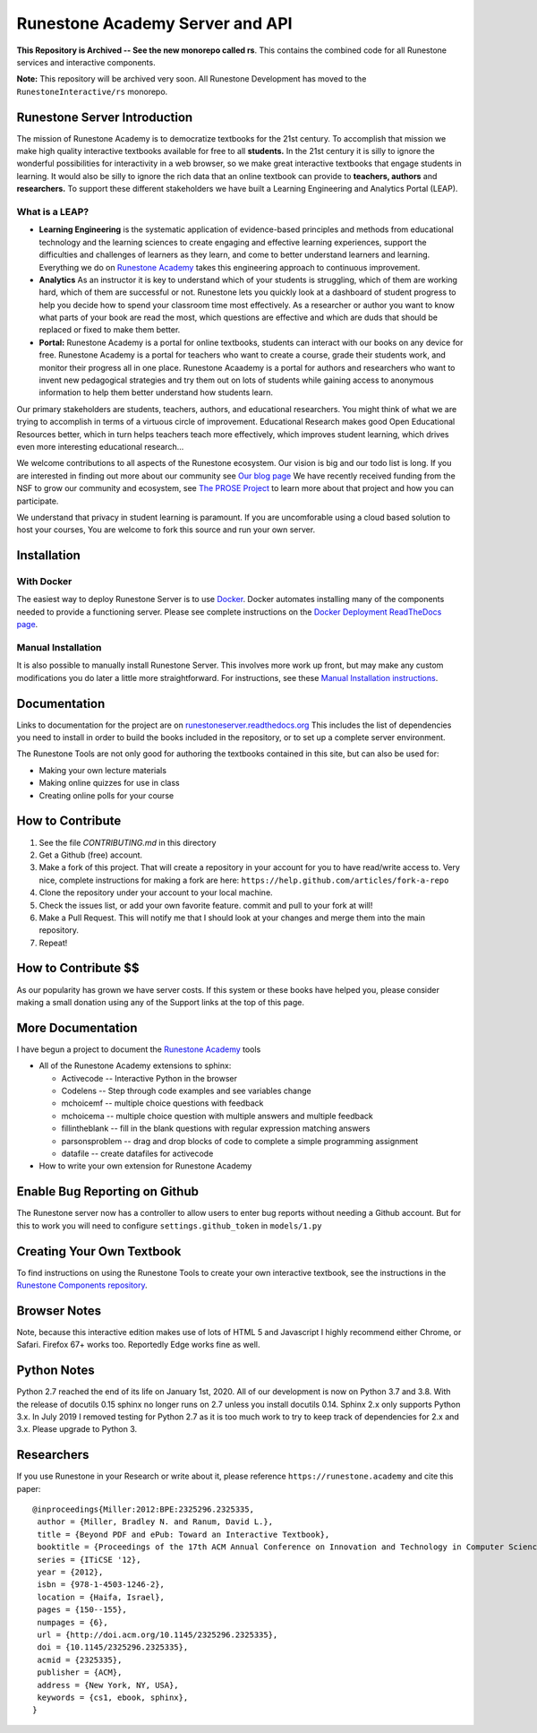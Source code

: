 Runestone Academy Server and API
================================

**This Repository is Archived -- See the new monorepo called rs**. This contains the combined code for all Runestone services and interactive components.

.. image:: https://runestone.academy/static/images/logo_small.png
    :align: center
    :width: 300

.. image:: https://github.com/RunestoneInteractive/RunestoneServer/actions/workflows/python-app.yml/badge.svg

.. image:: https://coveralls.io/repos/github/RunestoneInteractive/RunestoneServer/badge.png?branch=master
   :target: https://coveralls.io/github/RunestoneInteractive/RunestoneServer?branch=master


.. image:: https://readthedocs.org/projects/runestoneserver/badge/?version=latest
    :target: https://runestoneserver.readthedocs.io/en/latest/?badge=latest
    :alt: Documentation Status 

**Note:** This repository will be archived very soon.  All Runestone Development has moved to the ``RunestoneInteractive/rs`` monorepo.


Runestone Server Introduction
-----------------------------

The mission of Runestone Academy is to democratize textbooks for the 21st century. To accomplish that mission we make high quality interactive textbooks available for free to all **students.** In the 21st century it is silly to ignore the wonderful possibilities for interactivity in a web browser, so we make great interactive textbooks that engage students in learning. It would also be silly to ignore the rich data that an online textbook can provide to **teachers, authors** and **researchers.** To support these different stakeholders we have built a Learning Engineering and Analytics Portal (LEAP).

What is a LEAP?
***************

* **Learning Engineering** is the systematic application of evidence-based principles and methods from educational technology and the learning sciences to create engaging and effective learning experiences, support the difficulties and challenges of learners as they learn, and come to better understand learners and learning. Everything we do on `Runestone Academy <https://runestone.academy>`_ takes this engineering approach to continuous improvement.

* **Analytics** As an instructor it is key to understand which of your students is struggling, which of them are working hard, which of them are successful or not. Runestone lets you quickly look at a dashboard of student progress to help you decide how to spend your classroom time most effectively. As a researcher or author you want to know what parts of your book are read the most, which questions are effective and which are duds that should be replaced or fixed to make them better.

* **Portal:** Runestone Academy is a portal for online textbooks, students can interact with our books on any device for free. Runestone Academy is a portal for teachers who want to create a course, grade their students work, and monitor their progress all in one place. Runestone Acaademy is a portal for authors and researchers who want to invent new pedagogical strategies and try them out on lots of students while gaining access to anonymous information to help them better understand how students learn.

Our primary stakeholders are students, teachers, authors, and educational researchers.  You might think of what we are trying to accomplish in terms of a virtuous circle of improvement.   Educational Research makes good Open Educational Resources better, which in turn helps teachers teach more effectively, which improves student learning, which drives even more interesting educational research…

.. image:: https://blog.runestone.academy/_images/VirtuousCircle.png


We welcome contributions to all aspects of the Runestone ecosystem.  Our vision is big and our todo list is long.  If you are interested in finding out more about our community see `Our blog page <https://blog.runestone.academy>`_  We have recently received funding from the NSF to grow our community and ecosystem, see `The PROSE Project <https://prose.runestone.academy>`_ to learn more about that project and how you can participate.

We understand that privacy in student learning is paramount.  If you are uncomforable using a cloud based solution to host your courses, You are welcome to fork this source and run your own server.


Installation
------------

With Docker
***********

The easiest way to deploy Runestone Server is to use `Docker <https://www.docker.com/>`_. Docker automates
installing many of the components needed to provide a functioning server.
Please see complete instructions on the `Docker Deployment ReadTheDocs page <https://runestoneserver.readthedocs.io/en/latest/docker/README.html>`_.


Manual Installation
*******************

It is also possible to manually install Runestone Server. This involves more work up front, but may make any custom modifications you do later a little more straightforward. For instructions, see these `Manual Installation instructions <https://runestoneserver.readthedocs.io/en/latest/docs/installation.html>`_.



Documentation
-------------

Links to documentation for the project are on `runestoneserver.readthedocs.org <http://runestoneserver.readthedocs.org>`_  This includes
the list of dependencies you need to install in order to build the books included in the repository, or to set up
a complete server environment.

The Runestone Tools are not only good for authoring the textbooks contained in this site, but can also be used for:

* Making your own lecture materials
* Making online quizzes for use in class
* Creating online polls for your course


How to Contribute
-----------------

#. See the file `CONTRIBUTING.md` in this directory
#. Get a Github (free) account.
#. Make a fork of this project.  That will create a repository in your
   account for you to have read/write access to.  Very nice, complete
   instructions for making a fork are here:  ``https://help.github.com/articles/fork-a-repo``
#. Clone the repository under your account to your local machine.
#. Check the issues list, or add your own favorite feature.  commit and pull to your fork at will!
#. Make a Pull Request.  This will notify me that I should look at your changes and merge them into the main repository.
#. Repeat!


How to Contribute $$
--------------------

As our popularity has grown we have server costs.
If this system or these books have helped you, please consider making a small
donation using any of the Support links at the top of this page.


More Documentation
------------------

I have begun a project to document the `Runestone Academy <https://runestone.academy/ns/books/published/authorguide/index.html>`_ tools

* All of the Runestone Academy extensions to sphinx:

  * Activecode -- Interactive Python in the browser
  * Codelens  -- Step through code examples and see variables change
  * mchoicemf  -- multiple choice questions with feedback
  * mchoicema  -- multiple choice question with multiple answers and multiple feedback
  * fillintheblank  -- fill in the blank questions with regular expression matching answers
  * parsonsproblem  -- drag and drop blocks of code to complete a simple programming assignment
  * datafile -- create datafiles for activecode

* How to write your own extension for Runestone Academy

Enable Bug Reporting on Github
------------------------------

The Runestone server now has a controller to allow users to enter bug reports without needing a Github account.  But for this to work you will need to configure ``settings.github_token`` in ``models/1.py``

Creating Your Own Textbook
--------------------------

To find instructions on using the Runestone Tools to create your own interactive textbook, see the
instructions in the `Runestone Components repository <https://github.com/RunestoneInteractive/RunestoneComponents>`_.

Browser Notes
-------------

Note, because this interactive edition makes use of lots of HTML 5 and Javascript
I highly recommend either Chrome, or Safari.  Firefox 67+ works too.  Reportedly Edge works fine as well.

Python Notes
------------

Python 2.7 reached the end of its life on January 1st, 2020. All of our development is now on Python 3.7 and 3.8.  With the release of docutils 0.15 sphinx no longer runs on 2.7 unless you install docutils 0.14. Sphinx 2.x only supports Python 3.x.  In July 2019 I removed testing for Python 2.7 as it is too much work to try to keep track of dependencies for 2.x and 3.x.  Please upgrade to Python 3.

Researchers
-----------

If you use Runestone in your Research or write about it, please reference ``https://runestone.academy`` and cite this paper:

::

   @inproceedings{Miller:2012:BPE:2325296.2325335,
    author = {Miller, Bradley N. and Ranum, David L.},
    title = {Beyond PDF and ePub: Toward an Interactive Textbook},
    booktitle = {Proceedings of the 17th ACM Annual Conference on Innovation and Technology in Computer Science Education},
    series = {ITiCSE '12},
    year = {2012},
    isbn = {978-1-4503-1246-2},
    location = {Haifa, Israel},
    pages = {150--155},
    numpages = {6},
    url = {http://doi.acm.org/10.1145/2325296.2325335},
    doi = {10.1145/2325296.2325335},
    acmid = {2325335},
    publisher = {ACM},
    address = {New York, NY, USA},
    keywords = {cs1, ebook, sphinx},
   }
